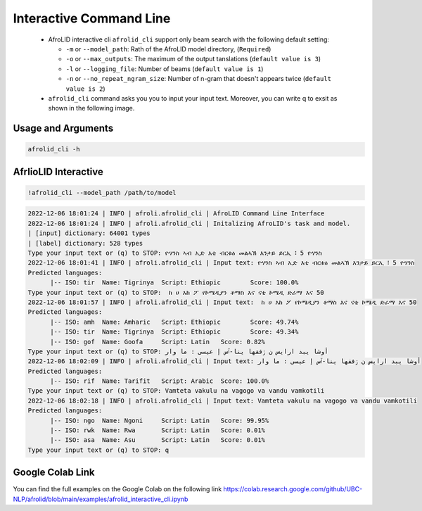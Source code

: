 Interactive Command Line
=====================
   -  AfroLID interactive cli ``afrolid_cli`` support only beam search with the following default setting:

      -  ``-m`` or ``--model_path``: Rath of the AfroLID model directory, (``Required``)
      -  ``-o`` or ``--max_outputs``: The maximum of the output tanslations (``default value is 3``)
      -  ``-l`` or ``--logging_file``: Number of beams (``default value is 1``)
      -  ``-n`` or ``--no_repeat_ngram_size``: Number of n-gram that doesn't appears twice (``default value is 2``)

   -  ``afrolid_cli`` command asks you you to input your input text. Moreover, you can write q to exsit as shown in the following image.

.. raw:: html

   <img src="https://github.com/UBC-NLP/afrolid/raw/main/images/afrolid_cli.jpg" alt="afrolid_cli"/>



Usage and Arguments
-------------------
.. code-block:: console

      afrolid_cli -h

.. code-block:: console
            usage: afrolid_cli [-h]
                  -m MODEL_PATH
                  [-o MAX_OUTPUTS]
                  [-l LOGGING_FILE]

            AfroLID Command Line Interface (CLI)

            optional arguments:
                  -h, --help   show this help message and  exit
                  -m MODEL_PATH, --model_path MODEL_PATH   path of the  AfroLID   model    directory
                  -o MAX_OUTPUTS, --max_outputs MAX_OUTPUTS  number of hypotheses to output,  default vlaue is 3
                  -l LOGGING_FILE, --logging_file LOGGING_FILE the logging file path, default vlaue is  None

AfrlioLID Interactive
---------------------------

.. code-block:: console

      !afrolid_cli --model_path /path/to/model

.. code-block:: console

            2022-12-06 18:01:24 | INFO | afroli.afrolid_cli | AfroLID Command Line Interface
            2022-12-06 18:01:24 | INFO | afroli.afrolid_cli | Initalizing AfroLID's task and model.
            | [input] dictionary: 64001 types
            | [label] dictionary: 528 types
            Type your input text or (q) to STOP: ዮሃንስ ኣብ ኢድ እቲ ብርቱዕ መልኣኽ እንታይ ይርኢ ፧ 5 ዮሃንስ
            2022-12-06 18:01:41 | INFO | afroli.afrolid_cli | Input text: ዮሃንስ ኣብ ኢድ እቲ ብርቱዕ መልኣኽ እንታይ ይርኢ ፧ 5 ዮሃንስ
            Predicted languages:
                  |-- ISO: tir	Name: Tigrinya	Script: Ethiopic	Score: 100.0%
            Type your input text or (q) to STOP:  ከ ሀ እከ ፖ የኮሜዲያን ቶማስ እና ናቲ ኮሜዲ ድራማ እና 50
            2022-12-06 18:01:57 | INFO | afroli.afrolid_cli | Input text:  ከ ሀ እከ ፖ የኮሜዲያን ቶማስ እና ናቲ ኮሜዲ ድራማ እና 50
            Predicted languages:
                  |-- ISO: amh	Name: Amharic	Script: Ethiopic	Score: 49.74%
                  |-- ISO: tir	Name: Tigrinya	Script: Ethiopic	Score: 49.34%
                  |-- ISO: gof	Name: Goofa	Script: Latin	Score: 0.82%
            Type your input text or (q) to STOP: أوشا يبد ارايس ن ڒفقها ينا-ٱس إ عيسى : ما وار
            2022-12-06 18:02:09 | INFO | afroli.afrolid_cli | Input text: أوشا يبد ارايس ن ڒفقها ينا-ٱس إ عيسى : ما وار
            Predicted languages:
                  |-- ISO: rif	Name: Tarifit	Script: Arabic	Score: 100.0%
            Type your input text or (q) to STOP: Vamteta vakulu na vagogo va vandu vamkotili
            2022-12-06 18:02:18 | INFO | afroli.afrolid_cli | Input text: Vamteta vakulu na vagogo va vandu vamkotili
            Predicted languages:
                  |-- ISO: ngo	Name: Ngoni	Script: Latin	Score: 99.95%
                  |-- ISO: rwk	Name: Rwa	Script: Latin	Score: 0.01%
                  |-- ISO: asa	Name: Asu	Script: Latin	Score: 0.01%
            Type your input text or (q) to STOP: q

Google Colab Link
-----------------

You can find the full examples on the Google Colab on the following link
https://colab.research.google.com/github/UBC-NLP/afrolid/blob/main/examples/afrolid_interactive_cli.ipynb
